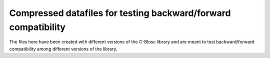 Compressed datafiles for testing backward/forward compatibility
===============================================================

The files here have been created with different versions of the C-Blosc library and are meant to test backward/forward compatibility among different versions of the library.
